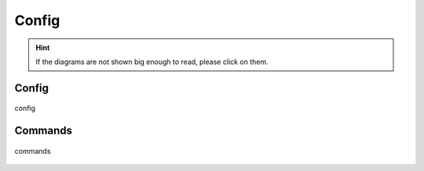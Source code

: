 .. _config:

======
Config
======

.. hint::
    If the diagrams are not shown big enough to read, please click on them.

Config
------

.. figure:: ../../planning/diagrams/classdg_generated/config/mod.png
    :align: center
    :width: 90%

    config


Commands
--------

.. figure:: ../../planning/diagrams/classdg_generated/config/commands.png
    :align: center
    :width: 90%

    commands


